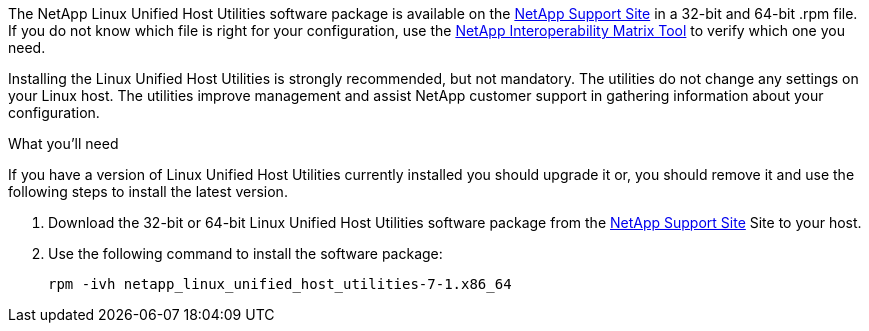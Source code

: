 The NetApp Linux Unified Host Utilities software package is available on the link:https://mysupport.netapp.com/NOW/cgi-bin/software/?product=Host+Utilities+-+SAN&platform=Linux[NetApp Support Site^] in a 32-bit and 64-bit .rpm file. If you do not know which file is right for your configuration, use the link:https://mysupport.netapp.com/matrix/#welcome[NetApp Interoperability Matrix Tool^] to verify which one you need.

Installing the Linux Unified Host Utilities is strongly recommended, but not mandatory. The utilities do not change any settings on your Linux host. The utilities improve management and assist NetApp customer support in gathering information about your configuration.

.What you'll need

If you have a version of Linux Unified Host Utilities currently installed you should upgrade it or, you should remove it and use the following steps to install the latest version.

.	Download the 32-bit or 64-bit Linux Unified Host Utilities software package from the link:https://mysupport.netapp.com/NOW/cgi-bin/software/?product=Host+Utilities+-+SAN&platform=Linux[NetApp Support Site^] Site to your host.
.	Use the following command to install the software package:
+
`rpm -ivh netapp_linux_unified_host_utilities-7-1.x86_64`
